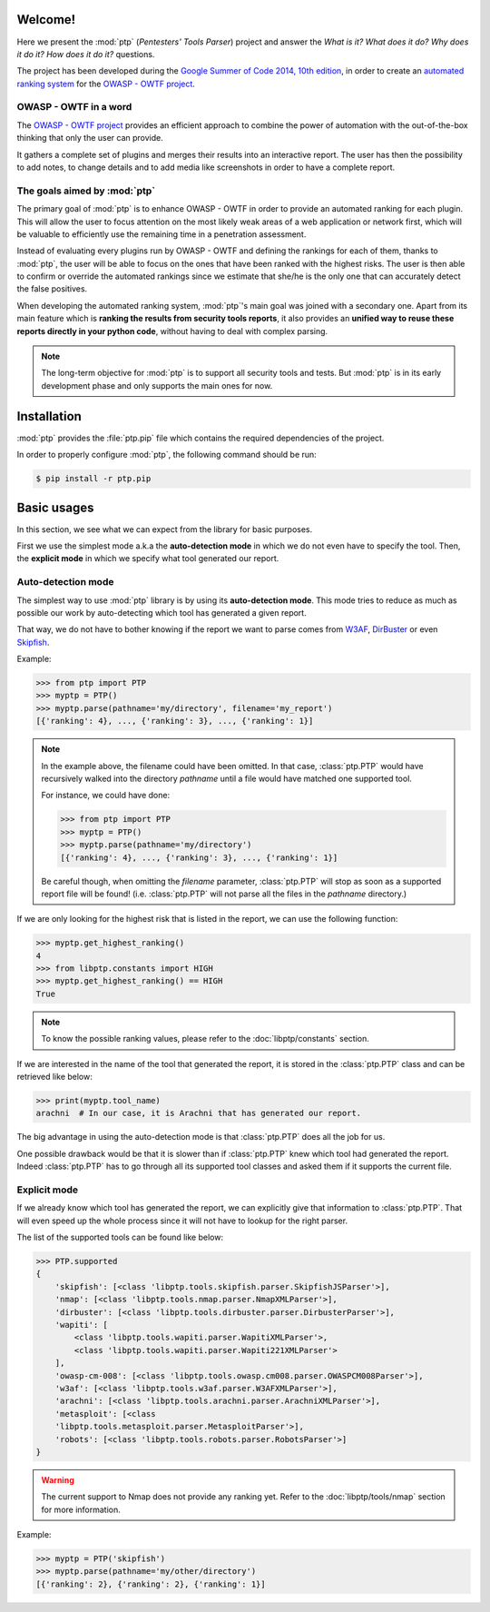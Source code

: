 ========
Welcome!
========

Here we present the :mod:`ptp` (*Pentesters' Tools Parser*) project and answer
the *What is it? What does it do? Why does it do it? How does it do it?*
questions.

The project has been developed during the `Google Summer of Code 2014, 10th
edition <https://www.google-melange.com/gsoc/homepage/google/gsoc2014>`_, in
order to create an `automated ranking system
<https://www.owasp.org/index.php/GSoC2014_Ideas#OWASP_OWTF_-_Automated_Vulnerability_Severity_Rankings>`_
for the `OWASP - OWTF project <https://www.owasp.org/index.php/OWASP_OWTF>`_.

OWASP - OWTF in a word
======================

The `OWASP - OWTF project <https://www.owasp.org/index.php/OWASP_OWTF>`_
provides an efficient approach to combine the power of automation with the
out-of-the-box thinking that only the user can provide.

It gathers a complete set of plugins and merges their results into an
interactive report. The user has then the possibility to add notes, to change
details and to add media like screenshots in order to have a complete report.

The goals aimed by :mod:`ptp`
=============================

The primary goal of :mod:`ptp` is to enhance OWASP - OWTF in order to provide
an automated ranking for each plugin. This will allow the user to focus
attention on the most likely weak areas of a web application or network first,
which will be valuable to efficiently use the remaining time in a penetration
assessment.

Instead of evaluating every plugins run by OWASP - OWTF and defining the
rankings for each of them, thanks to :mod:`ptp`, the user will be able to focus
on the ones that have been ranked with the highest risks. The user is then able
to confirm or override the automated rankings since we estimate that she/he is
the only one that can accurately detect the false positives.

When developing the automated ranking system, :mod:`ptp`'s main goal was joined
with a secondary one.  Apart from its main feature which is **ranking the
results from security tools reports**, it also provides an **unified way to
reuse these reports directly in your python code**, without having to deal with
complex parsing.

.. note::

    The long-term objective for :mod:`ptp` is to support all security tools and
    tests. But :mod:`ptp` is in its early development phase and only supports
    the main ones for now.

============
Installation
============

:mod:`ptp` provides the :file:`ptp.pip` file which contains the required
dependencies of the project.

In order to properly configure :mod:`ptp`, the following command should be run:

.. code-block:: bash

    $ pip install -r ptp.pip

============
Basic usages
============

In this section, we see what we can expect from the library for basic purposes.

First we use the simplest mode a.k.a the **auto-detection mode** in which we do
not even have to specify the tool.
Then, the **explicit mode** in which we specify what tool generated our report.

Auto-detection mode
===================

The simplest way to use :mod:`ptp` library is by using its **auto-detection
mode**. This mode tries to reduce as much as possible our work by
auto-detecting which tool has generated a given report.

That way, we do not have to bother knowing if the report we want to parse comes
from `W3AF <http://w3af.org/>`_, `DirBuster
<https://www.owasp.org/index.php/Category:OWASP_DirBuster_Project>`_ or even
`Skipfish <https://code.google.com/p/skipfish/>`_.

Example:

.. code-block:: pycon

    >>> from ptp import PTP
    >>> myptp = PTP()
    >>> myptp.parse(pathname='my/directory', filename='my_report')
    [{'ranking': 4}, ..., {'ranking': 3}, ..., {'ranking': 1}]

.. note::

    In the example above, the filename could have been omitted. In that case,
    :class:`ptp.PTP` would have recursively walked into the directory
    `pathname` until a file would have matched one supported tool.

    For instance, we could have done:

    >>> from ptp import PTP
    >>> myptp = PTP()
    >>> myptp.parse(pathname='my/directory')
    [{'ranking': 4}, ..., {'ranking': 3}, ..., {'ranking': 1}]

    Be careful though, when omitting the `filename` parameter, :class:`ptp.PTP`
    will stop as soon as a supported report file will be found! (i.e.
    :class:`ptp.PTP` will not parse all the files in the `pathname` directory.)

If we are only looking for the highest risk that is listed in the report, we
can use the following function:

.. code-block:: pycon

    >>> myptp.get_highest_ranking()
    4
    >>> from libptp.constants import HIGH
    >>> myptp.get_highest_ranking() == HIGH
    True

.. note::

    To know the possible ranking values, please refer to the
    :doc:`libptp/constants` section.

If we are interested in the name of the tool that generated the report, it is
stored in the :class:`ptp.PTP` class and can be retrieved like below:

.. code-block:: pycon

    >>> print(myptp.tool_name)
    arachni  # In our case, it is Arachni that has generated our report.

The big advantage in using the auto-detection mode is that :class:`ptp.PTP`
does all the job for us.

One possible drawback would be that it is slower than if :class:`ptp.PTP` knew
which tool had generated the report. Indeed :class:`ptp.PTP` has to go through
all its supported tool classes and asked them if it supports the current file.

Explicit mode
=============

If we already know which tool has generated the report, we can explicitly give
that information to :class:`ptp.PTP`. That will even speed up the whole process
since it will not have to lookup for the right parser.

The list of the supported tools can be found like below:

.. code-block:: pycon

    >>> PTP.supported
    {
        'skipfish': [<class 'libptp.tools.skipfish.parser.SkipfishJSParser'>],
        'nmap': [<class 'libptp.tools.nmap.parser.NmapXMLParser'>],
        'dirbuster': [<class 'libptp.tools.dirbuster.parser.DirbusterParser'>],
        'wapiti': [
            <class 'libptp.tools.wapiti.parser.WapitiXMLParser'>,
            <class 'libptp.tools.wapiti.parser.Wapiti221XMLParser'>
        ],
        'owasp-cm-008': [<class 'libptp.tools.owasp.cm008.parser.OWASPCM008Parser'>],
        'w3af': [<class 'libptp.tools.w3af.parser.W3AFXMLParser'>],
        'arachni': [<class 'libptp.tools.arachni.parser.ArachniXMLParser'>],
        'metasploit': [<class
        'libptp.tools.metasploit.parser.MetasploitParser'>],
        'robots': [<class 'libptp.tools.robots.parser.RobotsParser'>]
    }


.. warning::

    The current support to Nmap does not provide any ranking yet.
    Refer to the :doc:`libptp/tools/nmap` section for more information.

Example:

.. code-block:: pycon

    >>> myptp = PTP('skipfish')
    >>> myptp.parse(pathname='my/other/directory')
    [{'ranking': 2}, {'ranking': 2}, {'ranking': 1}]
